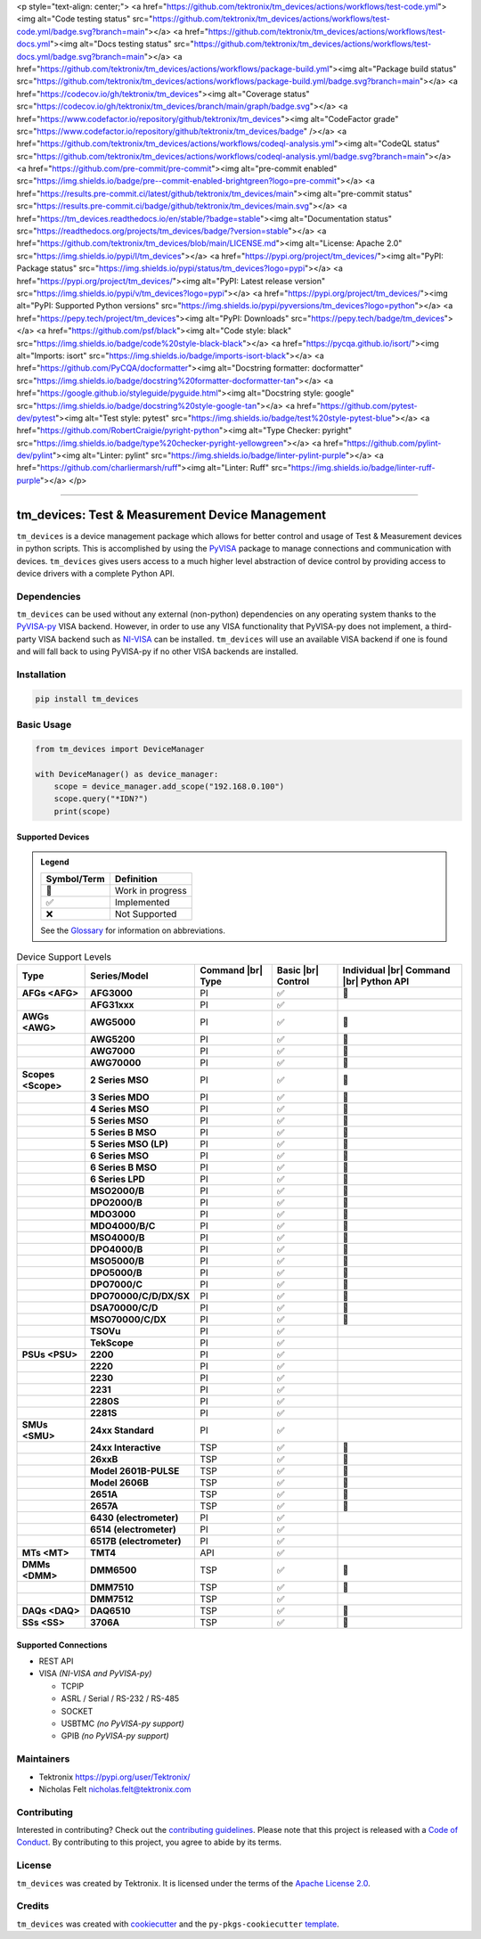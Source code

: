 <p style="text-align: center;">
<a href="https://github.com/tektronix/tm_devices/actions/workflows/test-code.yml"><img alt="Code testing status" src="https://github.com/tektronix/tm_devices/actions/workflows/test-code.yml/badge.svg?branch=main"></a>
<a href="https://github.com/tektronix/tm_devices/actions/workflows/test-docs.yml"><img alt="Docs testing status" src="https://github.com/tektronix/tm_devices/actions/workflows/test-docs.yml/badge.svg?branch=main"></a>
<a href="https://github.com/tektronix/tm_devices/actions/workflows/package-build.yml"><img alt="Package build status" src="https://github.com/tektronix/tm_devices/actions/workflows/package-build.yml/badge.svg?branch=main"></a>
<a href="https://codecov.io/gh/tektronix/tm_devices"><img alt="Coverage status" src="https://codecov.io/gh/tektronix/tm_devices/branch/main/graph/badge.svg"></a>
<a href="https://www.codefactor.io/repository/github/tektronix/tm_devices"><img alt="CodeFactor grade" src="https://www.codefactor.io/repository/github/tektronix/tm_devices/badge" /></a>
<a href="https://github.com/tektronix/tm_devices/actions/workflows/codeql-analysis.yml"><img alt="CodeQL status" src="https://github.com/tektronix/tm_devices/actions/workflows/codeql-analysis.yml/badge.svg?branch=main"></a>
<a href="https://github.com/pre-commit/pre-commit"><img alt="pre-commit enabled" src="https://img.shields.io/badge/pre--commit-enabled-brightgreen?logo=pre-commit"></a>
<a href="https://results.pre-commit.ci/latest/github/tektronix/tm_devices/main"><img alt="pre-commit status" src="https://results.pre-commit.ci/badge/github/tektronix/tm_devices/main.svg"></a>
<a href="https://tm_devices.readthedocs.io/en/stable/?badge=stable"><img alt="Documentation status" src="https://readthedocs.org/projects/tm_devices/badge/?version=stable"></a>
<a href="https://github.com/tektronix/tm_devices/blob/main/LICENSE.md"><img alt="License: Apache 2.0" src="https://img.shields.io/pypi/l/tm_devices"></a>
<a href="https://pypi.org/project/tm_devices/"><img alt="PyPI: Package status" src="https://img.shields.io/pypi/status/tm_devices?logo=pypi"></a>
<a href="https://pypi.org/project/tm_devices/"><img alt="PyPI: Latest release version" src="https://img.shields.io/pypi/v/tm_devices?logo=pypi"></a>
<a href="https://pypi.org/project/tm_devices/"><img alt="PyPI: Supported Python versions" src="https://img.shields.io/pypi/pyversions/tm_devices?logo=python"></a>
<a href="https://pepy.tech/project/tm_devices"><img alt="PyPI: Downloads" src="https://pepy.tech/badge/tm_devices"></a>
<a href="https://github.com/psf/black"><img alt="Code style: black" src="https://img.shields.io/badge/code%20style-black-black"></a>
<a href="https://pycqa.github.io/isort/"><img alt="Imports: isort" src="https://img.shields.io/badge/imports-isort-black"></a>
<a href="https://github.com/PyCQA/docformatter"><img alt="Docstring formatter: docformatter" src="https://img.shields.io/badge/docstring%20formatter-docformatter-tan"></a>
<a href="https://google.github.io/styleguide/pyguide.html"><img alt="Docstring style: google" src="https://img.shields.io/badge/docstring%20style-google-tan"></a>
<a href="https://github.com/pytest-dev/pytest"><img alt="Test style: pytest" src="https://img.shields.io/badge/test%20style-pytest-blue"></a>
<a href="https://github.com/RobertCraigie/pyright-python"><img alt="Type Checker: pyright" src="https://img.shields.io/badge/type%20checker-pyright-yellowgreen"></a>
<a href="https://github.com/pylint-dev/pylint"><img alt="Linter: pylint" src="https://img.shields.io/badge/linter-pylint-purple"></a>
<a href="https://github.com/charliermarsh/ruff"><img alt="Linter: Ruff" src="https://img.shields.io/badge/linter-ruff-purple"></a>
</p>

.. Custom roles and substitutions are defined below and can be used in this document.

.. |br| raw:: html

   <br/>

.. role:: term

--------------

tm_devices: Test & Measurement Device Management
================================================

``tm_devices`` is a device management package which allows for better
control and usage of Test & Measurement devices in python scripts. This
is accomplished by using the
`PyVISA <https://pyvisa.readthedocs.io/en/latest/>`__ package to manage
connections and communication with devices. ``tm_devices`` gives users
access to a much higher level abstraction of device control by providing
access to device drivers with a complete Python API.

Dependencies
------------

``tm_devices`` can be used without any external (non-python)
dependencies on any operating system thanks to the
`PyVISA-py <https://pyvisa.readthedocs.io/projects/pyvisa-py/en/latest/>`__
VISA backend. However, in order to use any VISA functionality that
PyVISA-py does not implement, a third-party VISA backend such as
`NI-VISA <https://www.ni.com/en-us/support/downloads/drivers/download.ni-visa.html>`__
can be installed. ``tm_devices`` will use an available VISA backend if
one is found and will fall back to using PyVISA-py if no other VISA
backends are installed.

Installation
------------

.. code-block:: console

   pip install tm_devices


Basic Usage
-----------

.. code-block:: python

   from tm_devices import DeviceManager

   with DeviceManager() as device_manager:
       scope = device_manager.add_scope("192.168.0.100")
       scope.query("*IDN?")
       print(scope)


Supported Devices
~~~~~~~~~~~~~~~~~

.. admonition:: Legend
   :class: hint

   =========== ================
   Symbol/Term Definition
   =========== ================
   🚧          Work in progress
   ✅          Implemented
   ❌          Not Supported
   =========== ================

   See the `Glossary <#glossary>`__ for information on abbreviations.

.. csv-table:: Device Support Levels
   :name: device-support-table
   :align: center
   :header: Type, Series/Model, Command |br| Type, Basic |br| Control, Individual |br| Command |br| Python API
   :widths: auto
   :stub-columns: 1
   :class: custom-table-center-cells device-support-table

   :term:`AFGs <AFG>`, **AFG3000**, :term:`PI`, ✅, 🚧
   , **AFG31xxx**, :term:`PI`, ✅,
   :term:`AWGs <AWG>`, **AWG5000**, :term:`PI`, ✅, 🚧
   , **AWG5200**, :term:`PI`, ✅, 🚧
   , **AWG7000**, :term:`PI`, ✅, 🚧
   , **AWG70000**, :term:`PI`, ✅, 🚧
   :term:`Scopes <Scope>`, **2 Series MSO**, :term:`PI`, ✅, 🚧
   , **3 Series MDO**, :term:`PI`, ✅, 🚧
   , **4 Series MSO**, :term:`PI`, ✅, 🚧
   , **5 Series MSO**, :term:`PI`, ✅, 🚧
   , **5 Series B MSO**, :term:`PI`, ✅, 🚧
   , **5 Series MSO (LP)**, :term:`PI`, ✅, 🚧
   , **6 Series MSO**, :term:`PI`, ✅, 🚧
   , **6 Series B MSO**, :term:`PI`, ✅, 🚧
   , **6 Series LPD**, :term:`PI`, ✅, 🚧
   , **MSO2000/B**, :term:`PI`, ✅, 🚧
   , **DPO2000/B**, :term:`PI`, ✅, 🚧
   , **MDO3000**, :term:`PI`, ✅, 🚧
   , **MDO4000/B/C**, :term:`PI`, ✅, 🚧
   , **MSO4000/B**, :term:`PI`, ✅, 🚧
   , **DPO4000/B**, :term:`PI`, ✅, 🚧
   , **MSO5000/B**, :term:`PI`, ✅, 🚧
   , **DPO5000/B**, :term:`PI`, ✅, 🚧
   , **DPO7000/C**, :term:`PI`, ✅, 🚧
   , **DPO70000/C/D/DX/SX**, :term:`PI`, ✅, 🚧
   , **DSA70000/C/D**, :term:`PI`, ✅, 🚧
   , **MSO70000/C/DX**, :term:`PI`, ✅, 🚧
   , **TSOVu**, :term:`PI`, ✅,
   , **TekScope**, :term:`PI`, ✅,
   :term:`PSUs <PSU>`, **2200**, :term:`PI`, ✅,
   , **2220**, :term:`PI`, ✅,
   , **2230**, :term:`PI`, ✅,
   , **2231**, :term:`PI`, ✅,
   , **2280S**, :term:`PI`, ✅,
   , **2281S**, :term:`PI`, ✅,
   :term:`SMUs <SMU>`, **24xx Standard**, :term:`PI`, ✅,
   , **24xx Interactive**, :term:`TSP`, ✅, 🚧
   , **26xxB**, :term:`TSP`, ✅, 🚧
   , **Model 2601B-PULSE**, :term:`TSP`, ✅, 🚧
   , **Model 2606B**, :term:`TSP`, ✅, 🚧
   , **2651A**, :term:`TSP`, ✅, 🚧
   , **2657A**, :term:`TSP`, ✅, 🚧
   , **6430 (electrometer)**, :term:`PI`, ✅,
   , **6514 (electrometer)**, :term:`PI`, ✅,
   , **6517B (electrometer)**, :term:`PI`, ✅,
   :term:`MTs <MT>`, **TMT4**, :term:`API`, ✅,
   :term:`DMMs <DMM>`, **DMM6500**, :term:`TSP`, ✅, 🚧
   , **DMM7510**, :term:`TSP`, ✅, 🚧
   , **DMM7512**, :term:`TSP`, ✅,
   :term:`DAQs <DAQ>`, **DAQ6510**, :term:`TSP`, ✅, 🚧
   :term:`SSs <SS>`, **3706A**, :term:`TSP`, ✅, 🚧

Supported Connections
~~~~~~~~~~~~~~~~~~~~~

-  REST API
-  VISA *(NI-VISA and PyVISA-py)*

   -  TCPIP
   -  ASRL / Serial / RS-232 / RS-485
   -  SOCKET
   -  USBTMC *(no PyVISA-py support)*
   -  GPIB *(no PyVISA-py support)*

Maintainers
-----------

-  Tektronix https://pypi.org/user/Tektronix/
-  Nicholas Felt nicholas.felt@tektronix.com

Contributing
------------

Interested in contributing? Check out the `contributing
guidelines <CONTRIBUTING.md>`__. Please note that this project is
released with a `Code of Conduct <CODE_OF_CONDUCT.md>`__. By
contributing to this project, you agree to abide by its terms.

License
-------

``tm_devices`` was created by Tektronix. It is licensed under the terms
of the `Apache License 2.0 <LICENSE.md>`__.

Credits
-------

``tm_devices`` was created with
`cookiecutter <https://cookiecutter.readthedocs.io/en/latest/README.html>`__
and the ``py-pkgs-cookiecutter``
`template <https://py-pkgs-cookiecutter.readthedocs.io/en/latest/>`__.
